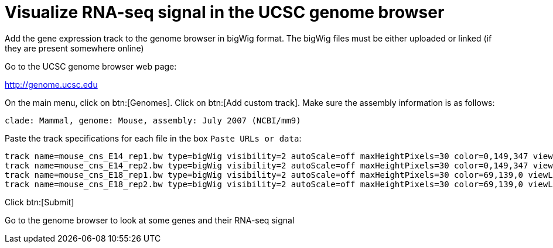 = Visualize RNA-seq signal in the UCSC genome browser
:UCSC_genome_browser: http://genome.ucsc.edu

Add the gene expression track to the genome browser in bigWig format.
The bigWig files must be either uploaded or linked (if they are present somewhere online)

Go to the UCSC genome browser web page:

{UCSC_genome_browser}[^]

On the main menu, click on btn:[Genomes].
Click on btn:[Add custom track].
Make sure the assembly information is as follows:

----
clade: Mammal, genome: Mouse, assembly: July 2007 (NCBI/mm9)
----

Paste the track specifications for each file in the box `Paste URLs or data`:

----
track name=mouse_cns_E14_rep1.bw type=bigWig visibility=2 autoScale=off maxHeightPixels=30 color=0,149,347 viewLimits=0:30 bigDataUrl=http://public-docs.crg.es/rguigo/courses/rnaseq/data/mouse_cns_E14_rep1_Aligned.sortedByCoord.out.bw
track name=mouse_cns_E14_rep2.bw type=bigWig visibility=2 autoScale=off maxHeightPixels=30 color=0,149,347 viewLimits=0:30 bigDataUrl=http://public-docs.crg.es/rguigo/courses/rnaseq/data/mouse_cns_E14_rep2_Aligned.sortedByCoord.out.bw
track name=mouse_cns_E18_rep1.bw type=bigWig visibility=2 autoScale=off maxHeightPixels=30 color=69,139,0 viewLimits=0:30 bigDataUrl=http://public-docs.crg.es/rguigo/courses/rnaseq/data/mouse_cns_E18_rep1_Aligned.sortedByCoord.out.bw
track name=mouse_cns_E18_rep2.bw type=bigWig visibility=2 autoScale=off maxHeightPixels=30 color=69,139,0 viewLimits=0:30 bigDataUrl=http://public-docs.crg.es/rguigo/courses/rnaseq/data/mouse_cns_E18_rep2_Aligned.sortedByCoord.out.bw
----

Click btn:[Submit]

Go to the genome browser to look at some genes and their RNA-seq signal
